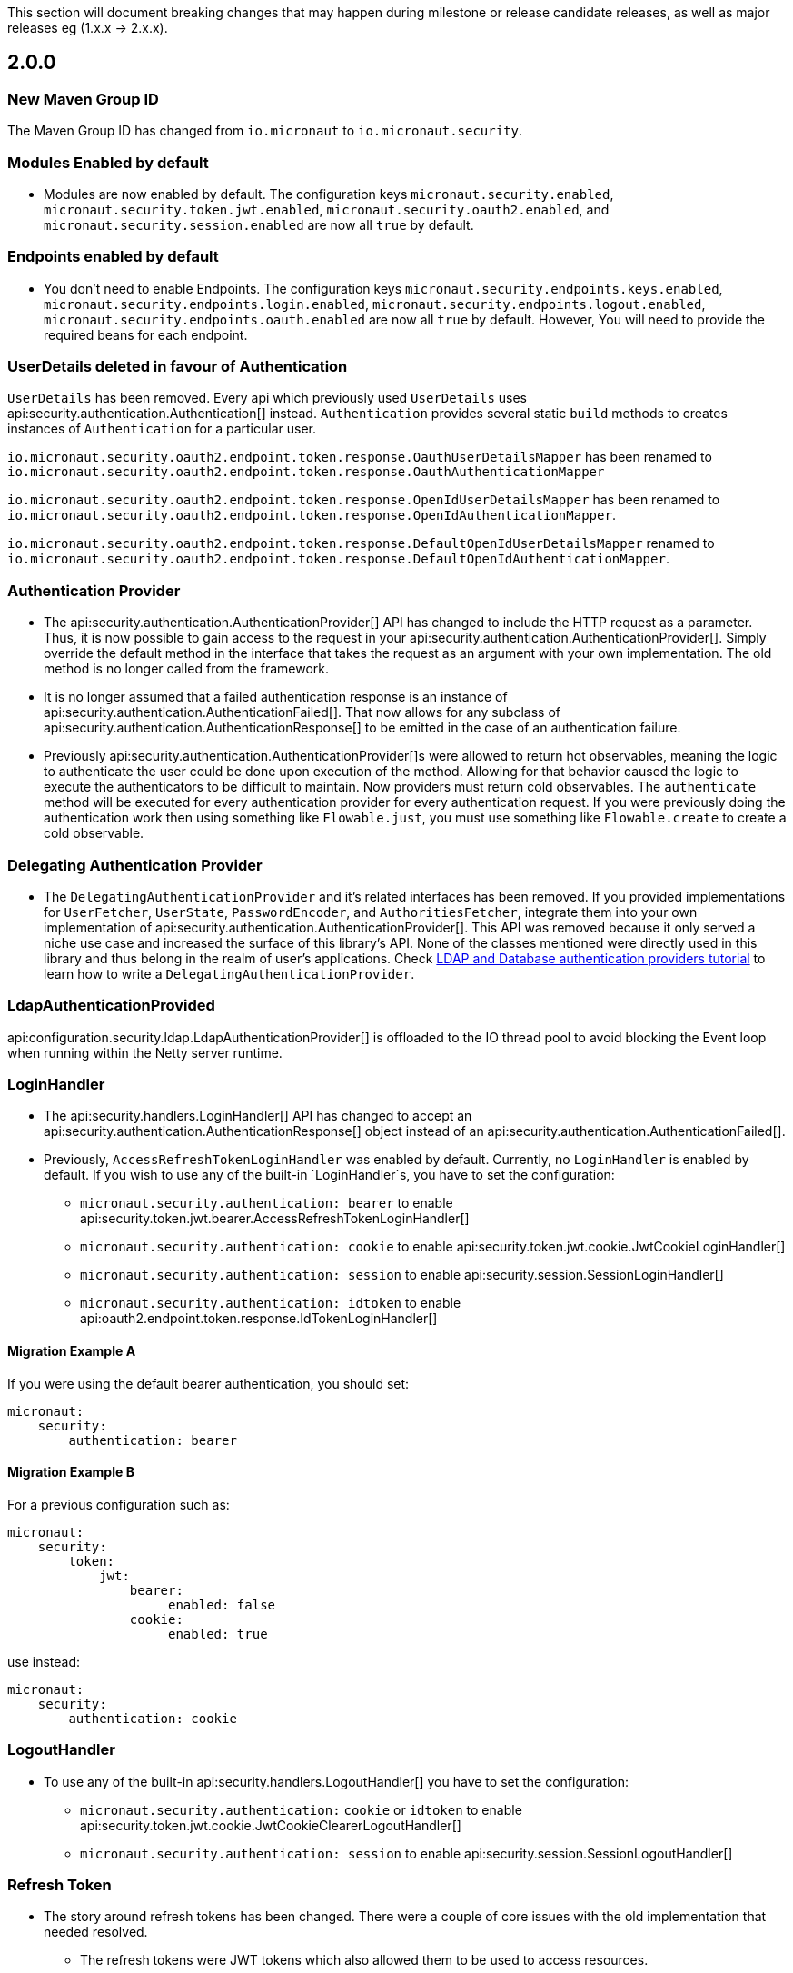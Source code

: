
This section will document breaking changes that may happen during milestone or release candidate releases, as well as major releases eg (1.x.x -> 2.x.x).

== 2.0.0

=== New Maven Group ID

The Maven Group ID has changed from `io.micronaut` to `io.micronaut.security`.

=== Modules Enabled by default

* Modules are now enabled by default. The configuration keys `micronaut.security.enabled`, `micronaut.security.token.jwt.enabled`, `micronaut.security.oauth2.enabled`, and `micronaut.security.session.enabled` are now all `true` by default.

=== Endpoints enabled by default

* You don't need to enable Endpoints. The configuration keys `micronaut.security.endpoints.keys.enabled`, `micronaut.security.endpoints.login.enabled`, `micronaut.security.endpoints.logout.enabled`, `micronaut.security.endpoints.oauth.enabled` are now all `true` by default. However, You will need to provide the required beans for each endpoint.

=== UserDetails deleted in favour of Authentication

`UserDetails` has been removed. Every api which previously used `UserDetails` uses api:security.authentication.Authentication[] instead. `Authentication` provides several static `build` methods to creates instances of `Authentication` for a particular user.

`io.micronaut.security.oauth2.endpoint.token.response.OauthUserDetailsMapper` has been renamed to  `io.micronaut.security.oauth2.endpoint.token.response.OauthAuthenticationMapper`

`io.micronaut.security.oauth2.endpoint.token.response.OpenIdUserDetailsMapper` has been renamed to  `io.micronaut.security.oauth2.endpoint.token.response.OpenIdAuthenticationMapper`.

`io.micronaut.security.oauth2.endpoint.token.response.DefaultOpenIdUserDetailsMapper` renamed to `io.micronaut.security.oauth2.endpoint.token.response.DefaultOpenIdAuthenticationMapper`.

=== Authentication Provider

* The api:security.authentication.AuthenticationProvider[] API has changed to include the HTTP request as a parameter. Thus, it is now possible to gain access to the request in your api:security.authentication.AuthenticationProvider[]. Simply override the default method in the interface that takes the request as an argument with your own implementation. The old method is no longer called from the framework.

* It is no longer assumed that a failed authentication response is an instance of api:security.authentication.AuthenticationFailed[]. That now allows for any subclass of api:security.authentication.AuthenticationResponse[] to be emitted in the case of an authentication failure.

* Previously api:security.authentication.AuthenticationProvider[]s were allowed to return hot observables, meaning the logic to authenticate the user could be done upon execution of the method. Allowing for that behavior caused the logic to execute the authenticators to be difficult to maintain. Now providers must return cold observables. The `authenticate` method will be executed for every authentication provider for every authentication request. If you were previously doing the authentication work then using something like `Flowable.just`, you must use something like `Flowable.create` to create a cold observable.

=== Delegating Authentication Provider

* The `DelegatingAuthenticationProvider` and it's related interfaces has been removed. If you provided implementations for `UserFetcher`, `UserState`, `PasswordEncoder`, and `AuthoritiesFetcher`, integrate them into your own implementation of api:security.authentication.AuthenticationProvider[]. This API was removed because it only served a niche use case and increased the surface of this library's API. None of the classes mentioned were directly used in this library and thus belong in the realm of user's applications. Check https://guides.micronaut.io/micronaut-database-authentication-provider-groovy/guide/index.html[LDAP and Database authentication providers tutorial] to learn how to write a `DelegatingAuthenticationProvider`.

=== LdapAuthenticationProvided

api:configuration.security.ldap.LdapAuthenticationProvider[] is offloaded to the IO thread pool to avoid blocking the Event loop when running within the Netty server runtime.

=== LoginHandler

* The api:security.handlers.LoginHandler[] API has changed to accept an api:security.authentication.AuthenticationResponse[] object instead of an api:security.authentication.AuthenticationFailed[].

* Previously, `AccessRefreshTokenLoginHandler` was enabled by default. Currently, no `LoginHandler` is enabled by default. If you wish to use any of the built-in `LoginHandler`s, you have to set the configuration:

** `micronaut.security.authentication: bearer` to enable api:security.token.jwt.bearer.AccessRefreshTokenLoginHandler[]
** `micronaut.security.authentication: cookie` to enable api:security.token.jwt.cookie.JwtCookieLoginHandler[]
** `micronaut.security.authentication: session` to enable api:security.session.SessionLoginHandler[]
** `micronaut.security.authentication: idtoken` to enable api:oauth2.endpoint.token.response.IdTokenLoginHandler[]

==== Migration Example A

If you were using the default bearer authentication, you should set:

```yaml
micronaut:
    security:
        authentication: bearer
```

==== Migration Example B

For a previous configuration such as:

```yaml
micronaut:
    security:
        token:
            jwt:
                bearer:
                     enabled: false
                cookie:
                     enabled: true
```

use instead:

```yaml
micronaut:
    security:
        authentication: cookie
```

=== LogoutHandler

* To use any of the built-in api:security.handlers.LogoutHandler[] you have to set the configuration:

** `micronaut.security.authentication:` `cookie` or `idtoken` to enable api:security.token.jwt.cookie.JwtCookieClearerLogoutHandler[]
** `micronaut.security.authentication: session` to enable api:security.session.SessionLogoutHandler[]

=== Refresh Token

* The story around refresh tokens has been changed. There were a couple of core issues with the old implementation that needed resolved.
+
** The refresh tokens were JWT tokens which also allowed them to be used to access resources.
** Because they never expire (by default), it requires a list of invalid tokens to be maintained in perpetuity if the ability to revoke tokens is a requirement. `JwtGeneratorConfiguration#getRefreshTokenExpiration` is deprecated and it is no longer used.
** The refresh mechanism simply copied the claims from the refresh token JWT back into a new access token. This made any changes to the state of the user (new roles, etc) were not be applied at the time of refresh.
+
The functionality has now been changed to generate a token that is not a JWT, but is instead a signed token of a unique key. The default implementation signs a UUID with a secret provided via configuration. After the token is generated, it is up to each application to provide an implementation of api:security.token.refresh.RefreshTokenPersistence[] to store the token and link it to the user it was created for. That is essential to generate new claims information in new access tokens created by the refresh endpoint. See the <<refresh, refresh section>> for more information.

=== Rejection Handler

* The legacy rejection handler in the session module, which was enabled by default, has been removed. The setting `micronaut.security.session.legacy-rejection-handler` no longer has any effect and is equivalent to the behavior of `false` in previous versions.

* The entire `RejectionHandler` API and its dependents have been removed in favor of using the built in exception handling API in Micronaut. An api:security.authentication.AuthorizationException[] will now be emitted when access to a resource has been rejected. A default exception handler has been created that will redirect on forbidden or unauthorized if the accept header of the request allows for text/html. For bearer authentication, that behavior can be disabled with:
+
```yaml
micronaut.security.redirect.forbidden.enabled: false
micronaut.security.redirect.unauthorized.enabled: false
```
+


=== Basic Auth

* Basic authentication configuration has moved from `micronaut.security.token.basic-auth` to `micronaut.security.basic-auth`. The implementation surrounding basic authentication has changed and some classes have been deleted. If you have not overridden any beans related to basic authentication, the functionality will remain the same as it was. Previously a `TokenValidatedEvent` was triggered as a result of basic authentication, however that is no longer the case.

=== TokenPropagation

Several classes related to <<tokenPropagation, token propagation>> have been renamed and relocated:

|===
| Old | New

| `io.micronaut.security.token.writer.HttpHeaderTokenWriter`
| api:io.micronaut.security.token.propagation.HttpHeaderTokenPropagator[]

| `io.micronaut.security.token.writer.HttpHeaderTokenWriterConfiguration`
| api:io.micronaut.security.token.propagation.HttpHeaderTokenPropagatorConfiguration[]

| `io.micronaut.security.token.writer.HttpHeaderTokenWriterConfigurationProperties`
| api:io.micronaut.security.token.propagation.HttpHeaderTokenPropagatorConfigurationProperties[]

| `io.micronaut.security.token.writer.TokenWriter`
| api:io.micronaut.security.token.propagation.TokenPropagator[]

|===

Read <<tokenPropagation, token propagation>> section to learn more.

=== Misc

* Several APIs that lacked generics have been changed to add them. For example `HttpRequest` -> `HttpRequest<?>`.

* Several APIs have been changed to return api:http.MutableHttpResponse[] instead of api:http.HttpResponse[].

* The SecurityFilterOrderProvider API has been deleted in favor of the standard ServerFilterPhase class. The security filter will now run on the order defined by the SECURITY phase.

* The io.micronaut.security.token.jwt.signature.secret.SecretSignatureFactory was deleted because the beans can be created directly from the SecretSignature class.

* api:security.token.jwt.generator.AccessRefreshTokenGenerator[] is now the interface which defines how generate a api:security.token.jwt.render.AccessRefreshToken[] for a particular user. The implementation has been moved to api:security.token.jwt.generator.DefaultAccessRefreshTokenGenerator[].

=== Deprecated

* All deprecations present in 1.3.x have been removed.

* `JwtGeneratorConfiguration` has been deprecated in favor of api:security.token.jwt.generator.AccessTokenConfiguration[]. The configuration has been changed from `micronaut.security.token.jwt.generator.access-token-expiration` to `micronaut.security.token.jwt.generator.access-token.expiration`.

==== Redirection

* Redirection configuration has been simplified. The properties in the first column are deprecated and will be removed in a future version. The properties on the right should be used instead. All properties are prefixed with `micronaut.security`.

[options="header"]
|=========================================================
|Old |New
|`micronaut.security.session.login-success-target-url` |`micronaut.security.redirect.login-success`
|`micronaut.security.session.login-failure-target-url` |`micronaut.security.redirect.login-failure`
|`micronaut.security.session.logout-target-url` |`micronaut.security.redirect.logout`
|`micronaut.security.session.unauthorized-target-url` |`micronaut.security.redirect.unauthorized.url`
|`micronaut.security.session.forbidden-target-url` |`micronaut.security.redirect.forbidden.url`
|`micronaut.security.session.redirect-on-rejection` |`micronaut.security.redirect.unauthorized.enabled` and `micronaut.security.redirect.forbidden.enabled`
|`micronaut.security.token.jwt.cookie.logout-target-url` | `micronaut.security.redirect.logout`
|`micronaut.security.token.jwt.cookie.login-success-target-url` |`micronaut.security.redirect.login-success`
|`micronaut.security.token.jwt.cookie.login-failure-target-url` |`micronaut.security.redirect.login-failure`
|=========================================================